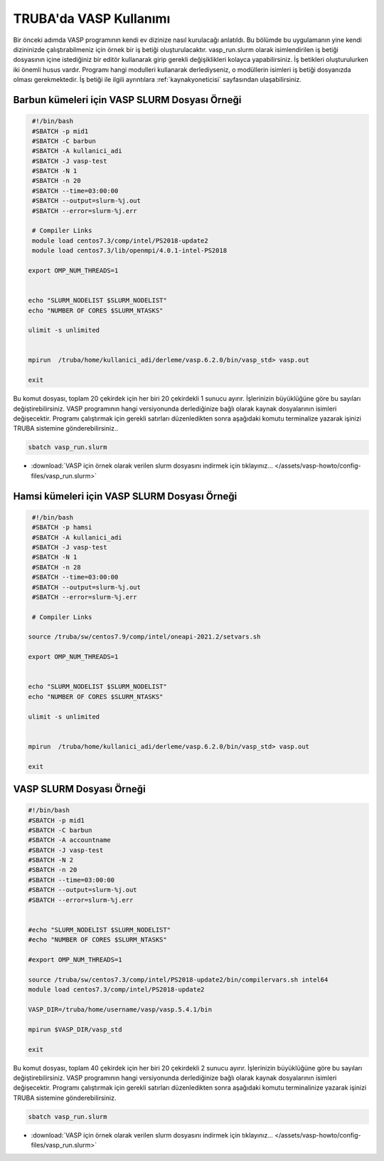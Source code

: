 ==========================================
TRUBA'da VASP Kullanımı
==========================================

Bir önceki adımda VASP programının kendi ev dizinize nasıl kurulacağı anlatıldı. Bu bölümde bu uygulamanın yine kendi dizininizde çalıştırabilmeniz için örnek bir iş betiği oluşturulacaktır.
vasp_run.slurm olarak isimlendirilen iş betiği dosyasının içine istediğiniz bir editör kullanarak girip gerekli değişiklikleri kolayca yapabilirsiniz. İş betikleri oluşturulurken iki önemli husus vardır. 
Programı hangi modulleri kullanarak derlediyseniz, o modüllerin isimleri iş betiği dosyanızda olması gerekmektedir. 
İş betiği ile ilgili ayrıntılara :ref:`kaynakyoneticisi` sayfasından ulaşabilirsiniz.

-----------------------------------------------
Barbun kümeleri için VASP SLURM Dosyası Örneği
-----------------------------------------------

.. code-block:: bash

  #!/bin/bash
  #SBATCH -p mid1 
  #SBATCH -C barbun
  #SBATCH -A kullanici_adi
  #SBATCH -J vasp-test
  #SBATCH -N 1
  #SBATCH -n 20
  #SBATCH --time=03:00:00
  #SBATCH --output=slurm-%j.out
  #SBATCH --error=slurm-%j.err

  # Compiler Links
  module load centos7.3/comp/intel/PS2018-update2
  module load centos7.3/lib/openmpi/4.0.1-intel-PS2018

 export OMP_NUM_THREADS=1


 echo "SLURM_NODELIST $SLURM_NODELIST"
 echo "NUMBER OF CORES $SLURM_NTASKS"

 ulimit -s unlimited


 mpirun  /truba/home/kullanici_adi/derleme/vasp.6.2.0/bin/vasp_std> vasp.out
  
 exit


Bu komut dosyası, toplam 20 çekirdek için her biri 20 çekirdekli 1 sunucu ayırır. İşlerinizin büyüklüğüne göre bu sayıları değiştirebilirsiniz. VASP programının hangi versiyonunda derlediğinize bağlı olarak kaynak dosyalarının isimleri değişecektir. Programı çalıştırmak için gerekli satırları düzenledikten sonra aşağıdaki komutu terminalize yazarak işinizi TRUBA sistemine gönderebilirsiniz..

.. code-block:: bash
  
   sbatch vasp_run.slurm

* :download:`VASP için örnek olarak verilen slurm dosyasını indirmek için tıklayınız... </assets/vasp-howto/config-files/vasp_run.slurm>`

----------------------------------------------
Hamsi kümeleri için VASP SLURM Dosyası Örneği
----------------------------------------------

.. code-block:: bash

  #!/bin/bash
  #SBATCH -p hamsi 
  #SBATCH -A kullanici_adi
  #SBATCH -J vasp-test
  #SBATCH -N 1
  #SBATCH -n 28
  #SBATCH --time=03:00:00
  #SBATCH --output=slurm-%j.out
  #SBATCH --error=slurm-%j.err

  # Compiler Links

 source /truba/sw/centos7.9/comp/intel/oneapi-2021.2/setvars.sh

 export OMP_NUM_THREADS=1


 echo "SLURM_NODELIST $SLURM_NODELIST"
 echo "NUMBER OF CORES $SLURM_NTASKS"

 ulimit -s unlimited


 mpirun  /truba/home/kullanici_adi/derleme/vasp.6.2.0/bin/vasp_std> vasp.out
  
 exit





















--------------------------------
VASP SLURM Dosyası Örneği
--------------------------------

.. code-block:: bash

  #!/bin/bash
  #SBATCH -p mid1 
  #SBATCH -C barbun
  #SBATCH -A accountname
  #SBATCH -J vasp-test
  #SBATCH -N 2
  #SBATCH -n 20
  #SBATCH --time=03:00:00
  #SBATCH --output=slurm-%j.out
  #SBATCH --error=slurm-%j.err


  #echo "SLURM_NODELIST $SLURM_NODELIST"
  #echo "NUMBER OF CORES $SLURM_NTASKS"

  #export OMP_NUM_THREADS=1
  
  source /truba/sw/centos7.3/comp/intel/PS2018-update2/bin/compilervars.sh intel64
  module load centos7.3/comp/intel/PS2018-update2

  VASP_DIR=/truba/home/username/vasp/vasp.5.4.1/bin

  mpirun $VASP_DIR/vasp_std 
  
  exit

Bu komut dosyası, toplam 40 çekirdek için her biri 20 çekirdekli 2 sunucu ayırır. İşlerinizin büyüklüğüne göre bu sayıları değiştirebilirsiniz. VASP programının hangi versiyonunda derlediğinize bağlı olarak kaynak dosyalarının isimleri değişecektir. Programı çalıştırmak için gerekli satırları düzenledikten sonra aşağıdaki komutu terminalinize yazarak işinizi TRUBA sistemine gönderebilirsiniz.

.. code-block:: bash
  
   sbatch vasp_run.slurm



* :download:`VASP için örnek olarak verilen slurm dosyasını indirmek için tıklayınız... </assets/vasp-howto/config-files/vasp_run.slurm>`


